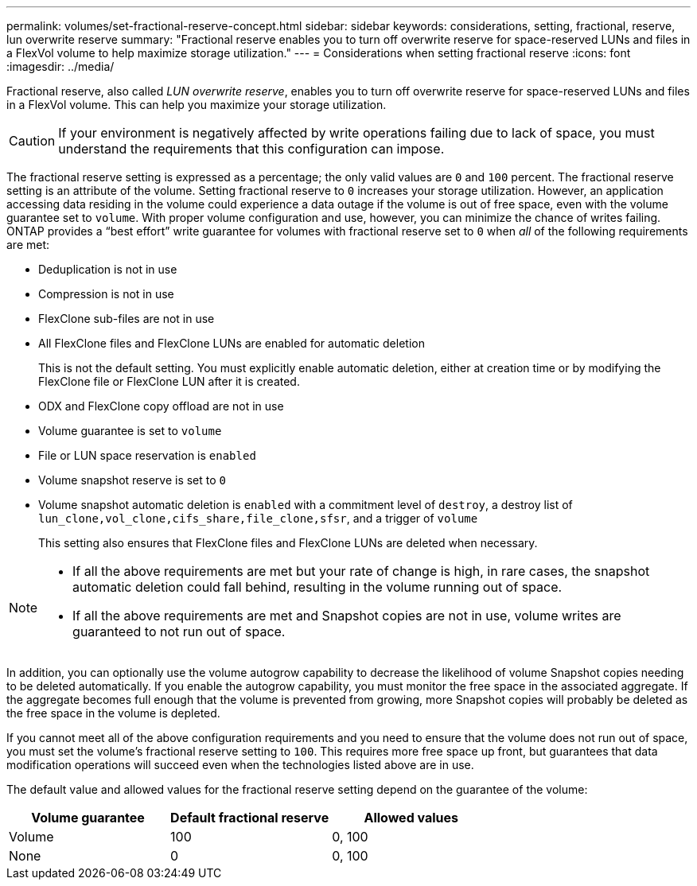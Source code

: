 ---
permalink: volumes/set-fractional-reserve-concept.html
sidebar: sidebar
keywords: considerations, setting, fractional, reserve, lun overwrite reserve
summary: "Fractional reserve enables you to turn off overwrite reserve for space-reserved LUNs and files in a FlexVol volume to help maximize storage utilization."
---
= Considerations when setting fractional reserve
:icons: font
:imagesdir: ../media/

[.lead]
Fractional reserve, also called _LUN overwrite reserve_, enables you to turn off overwrite reserve for space-reserved LUNs and files in a FlexVol volume. This can help you maximize your storage utilization.

[CAUTION]
If your environment is negatively affected by write operations failing due to lack of space, you must understand the requirements that this configuration can impose.

The fractional reserve setting is expressed as a percentage; the only valid values are `0` and `100` percent. The fractional reserve setting is an attribute of the volume. Setting fractional reserve to `0` increases your storage utilization. However, an application accessing data residing in the volume could experience a data outage if the volume is out of free space, even with the volume guarantee set to `volume`. With proper volume configuration and use, however, you can minimize the chance of writes failing. ONTAP provides a "`best effort`" write guarantee for volumes with fractional reserve set to `0` when _all_ of the following requirements are met:

* Deduplication is not in use
* Compression is not in use
* FlexClone sub-files are not in use
* All FlexClone files and FlexClone LUNs are enabled for automatic deletion
+
This is not the default setting. You must explicitly enable automatic deletion, either at creation time or by modifying the FlexClone file or FlexClone LUN after it is created.

* ODX and FlexClone copy offload are not in use
* Volume guarantee is set to `volume`
* File or LUN space reservation is `enabled`
* Volume snapshot reserve is set to `0`
* Volume snapshot automatic deletion is `enabled` with a commitment level of `destroy`, a destroy list of `lun_clone,vol_clone,cifs_share,file_clone,sfsr`, and a trigger of `volume`
+
This setting also ensures that FlexClone files and FlexClone LUNs are deleted when necessary.

[NOTE]
====

* If all the above requirements are met but your rate of change is high, in rare cases, the snapshot automatic deletion could fall behind, resulting in the volume running out of space.
* If all the above requirements are met and Snapshot copies are not in use, volume writes are guaranteed to not run out of space.
====

In addition, you can optionally use the volume autogrow capability to decrease the likelihood of volume Snapshot copies needing to be deleted automatically. If you enable the autogrow capability, you must monitor the free space in the associated aggregate. If the aggregate becomes full enough that the volume is prevented from growing, more Snapshot copies will probably be deleted as the free space in the volume is depleted.

If you cannot meet all of the above configuration requirements and you need to ensure that the volume does not run out of space, you must set the volume's fractional reserve setting to `100`. This requires more free space up front, but guarantees that data modification operations will succeed even when the technologies listed above are in use.

The default value and allowed values for the fractional reserve setting depend on the guarantee of the volume:
[cols="3*",options="header"]
|===
| Volume guarantee| Default fractional reserve| Allowed values
a|
Volume
a|
100
a|
0, 100
a|
None
a|
0
a|
0, 100
|===

// DP - August 5 2024 - ONTAP-2121
// 2024 Jan 22, ONTAPDOC 1059